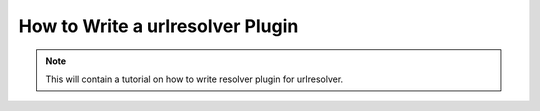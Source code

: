 *********************************
How to Write a urlresolver Plugin
*********************************

.. note::

    This will contain a tutorial on how to write resolver plugin for 
    urlresolver.
